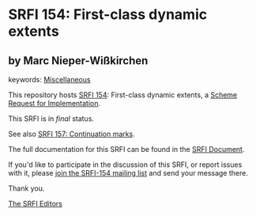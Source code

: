 * SRFI 154: First-class dynamic extents

** by Marc Nieper-Wißkirchen



keywords: [[https://srfi.schemers.org/?keywords=miscellaneous][Miscellaneous]]

This repository hosts [[https://srfi.schemers.org/srfi-154/][SRFI 154]]: First-class dynamic extents, a [[https://srfi.schemers.org/][Scheme Request for Implementation]].

This SRFI is in /final/ status.

See also [[https://srfi.schemers.org/srfi-157/][SRFI 157: Continuation marks]].

The full documentation for this SRFI can be found in the [[https://srfi.schemers.org/srfi-154/srfi-154.html][SRFI Document]].

If you'd like to participate in the discussion of this SRFI, or report issues with it, please [[https://srfi.schemers.org/srfi-154/][join the SRFI-154 mailing list]] and send your message there.

Thank you.


[[mailto:srfi-editors@srfi.schemers.org][The SRFI Editors]]
